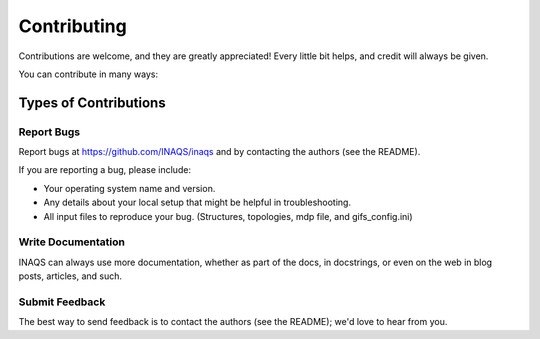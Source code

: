 .. highlight:: shell

============
Contributing
============

Contributions are welcome, and they are greatly appreciated! Every little bit
helps, and credit will always be given.

You can contribute in many ways:

Types of Contributions
----------------------

Report Bugs
~~~~~~~~~~~

Report bugs at https://github.com/INAQS/inaqs and by contacting the authors (see the README).

If you are reporting a bug, please include:

* Your operating system name and version.
* Any details about your local setup that might be helpful in troubleshooting.
* All input files to reproduce your bug. (Structures, topologies, mdp file, and gifs_config.ini)

  
Write Documentation
~~~~~~~~~~~~~~~~~~~

INAQS can always use more documentation, whether as part of the docs,
in docstrings, or even on the web in blog posts, articles, and such.

Submit Feedback
~~~~~~~~~~~~~~~

The best way to send feedback is to contact the authors (see the README); we'd love to hear from you.
